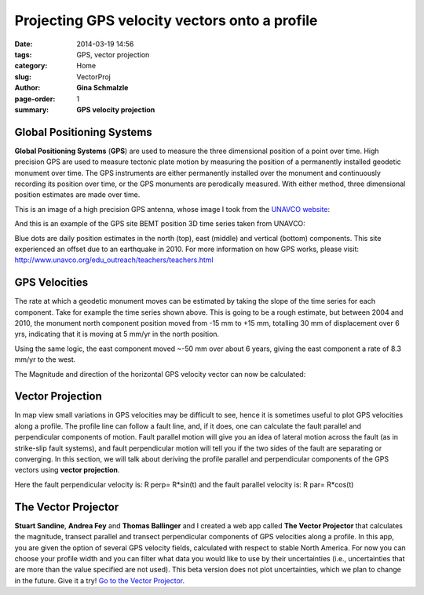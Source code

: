 Projecting GPS velocity vectors onto a profile
#################################################

:date: 2014-03-19 14:56
:tags: GPS, vector projection
:category: Home
:slug: VectorProj
:author: **Gina Schmalzle**
:page-order: 1
:summary: **GPS velocity projection**

**Global Positioning Systems**
===============================
**Global Positioning Systems** (**GPS**) are used to measure the three dimensional position of a point over time. High precision GPS are used to measure tectonic plate motion by measuring the position of a permanently installed geodetic monument over time.  The GPS instruments are either permanently installed over the monument and continuously recording its position over time, or the GPS monuments are perodically measured. With either method, three dimensional position estimates are made over time.

This is an image of a high precision GPS antenna, whose image I took from the `UNAVCO website <http://www.unavco.org/projects/major-projects/pbo/pbo.html>`_:

.. image:: /images/gps_site.jpg
   :height: 200
   :width: 400
   :scale: 150
   :alt: UNAVCO GPS antenna
   :align: right

And this is an example of the GPS site BEMT position 3D time series taken from UNAVCO:

.. image:: /images/BEMT.png
   :height: 400
   :width: 400
   :scale: 150
   :alt: UNAVCO GPS antenna
   :align: right

Blue dots are daily position estimates in the north (top), east (middle) and vertical (bottom) components.  This site experienced an offset due to an earthquake in 2010.  For more information on how GPS works, please visit:  http://www.unavco.org/edu_outreach/teachers/teachers.html

**GPS Velocities**
==================
The rate at which a geodetic monument moves can be estimated by taking the slope of the time series for each component.  Take for example the time series shown above.  This is going to be a rough estimate, but between 2004 and 2010, the monument north component position moved from -15 mm to +15 mm, totalling 30 mm of displacement over 6 yrs, indicating that it is moving at 5 mm/yr in the north position.

.. image:: /images/NGPS.png
   :height: 200
   :width: 200
   :scale: 100
   :alt: North Component
   :align: right

Using the same logic, the east component moved ~-50 mm over about 6 years, giving the east component a rate of 8.3 mm/yr to the west.

.. image:: /images/EGPS.png
   :height: 200
   :width: 200
   :scale: 100
   :alt: East Component
   :align: right

The Magnitude and direction of the horizontal GPS velocity vector can now be calculated:

.. image:: /images/ENGPS.png
   :height: 400
   :width: 400
   :scale: 100
   :alt: Horizontal Components
   :align: right

**Vector Projection**
======================

In map view small variations in GPS velocities may be difficult to see, hence it is sometimes useful to plot GPS velocities along a profile. The profile line can follow a fault line, and, if it does, one can calculate the fault parallel and perpendicular components of motion.  Fault parallel motion will give you an idea of lateral motion across the fault (as in strike-slip fault systems), and fault perpendicular motion will tell you if the two sides of the fault are separating or converging.  In this section, we will talk about deriving the profile parallel and perpendicular components of the GPS vectors using **vector projection**.

.. image:: /images/vector_projection.png
   :height: 200
   :width: 400
   :scale: 100
   :alt: Horizontal Components
   :align: right

Here the fault perpendicular velocity is: R perp= R*sin(t)
and the fault parallel velocity is: R par= R*cos(t)

**The Vector Projector**
=========================
**Stuart Sandine**, **Andrea Fey** and **Thomas Ballinger** and I created a web app called **The Vector Projector** that calculates the magnitude, transect parallel and transect perpendicular components of GPS velocities along a profile.  In this app, you are given the option of several GPS velocity fields, calculated with respect to stable North America.  For now you can choose your profile width and you can filter what data you would like to use by their uncertainties (i.e., uncertainties that are more than the value specified are not used).  This beta version does not plot uncertainties, which we plan to change in the future.  Give it a try! `Go to the Vector Projector <http://geodesygina.com/vectorprojector/vectorprojector.html>`_.
